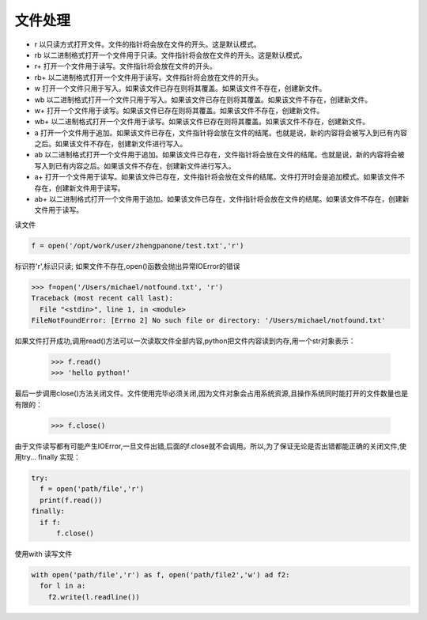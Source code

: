 =======================
文件处理
=======================

- r	以只读方式打开文件。文件的指针将会放在文件的开头。这是默认模式。
- rb	以二进制格式打开一个文件用于只读。文件指针将会放在文件的开头。这是默认模式。
- r+	打开一个文件用于读写。文件指针将会放在文件的开头。
- rb+	以二进制格式打开一个文件用于读写。文件指针将会放在文件的开头。
- w	打开一个文件只用于写入。如果该文件已存在则将其覆盖。如果该文件不存在，创建新文件。
- wb	以二进制格式打开一个文件只用于写入。如果该文件已存在则将其覆盖。如果该文件不存在，创建新文件。
- w+	打开一个文件用于读写。如果该文件已存在则将其覆盖。如果该文件不存在，创建新文件。
- wb+	以二进制格式打开一个文件用于读写。如果该文件已存在则将其覆盖。如果该文件不存在，创建新文件。
- a	打开一个文件用于追加。如果该文件已存在，文件指针将会放在文件的结尾。也就是说，新的内容将会被写入到已有内容之后。如果该文件不存在，创建新文件进行写入。
- ab	以二进制格式打开一个文件用于追加。如果该文件已存在，文件指针将会放在文件的结尾。也就是说，新的内容将会被写入到已有内容之后。如果该文件不存在，创建新文件进行写入。
- a+	打开一个文件用于读写。如果该文件已存在，文件指针将会放在文件的结尾。文件打开时会是追加模式。如果该文件不存在，创建新文件用于读写。
- ab+	以二进制格式打开一个文件用于追加。如果该文件已存在，文件指针将会放在文件的结尾。如果该文件不存在，创建新文件用于读写。


读文件

.. code-block:: python

  f = open('/opt/work/user/zhengpanone/test.txt','r')

标识符'r',标识只读;
如果文件不存在,open()函数会抛出异常IOError的错误

.. code-block:: pycon

 >>> f=open('/Users/michael/notfound.txt', 'r')
 Traceback (most recent call last):
   File "<stdin>", line 1, in <module>
 FileNotFoundError: [Errno 2] No such file or directory: '/Users/michael/notfound.txt'

如果文件打开成功,调用read()方法可以一次读取文件全部内容,python把文件内容读到内存,用一个str对象表示：


 >>> f.read()
 >>> 'hello python!'

最后一步调用close()方法关闭文件。文件使用完毕必须关闭,因为文件对象会占用系统资源,且操作系统同时能打开的文件数量也是有限的：

 >>> f.close()

由于文件读写都有可能产生IOError,一旦文件出错,后面的f.close就不会调用。所以,为了保证无论是否出错都能正确的关闭文件,使用try... finally 实现：

.. code-block:: python

  try:
    f = open('path/file','r')
    print(f.read())
  finally:
    if f:
        f.close()


使用with 读写文件

.. code-block:: python

  with open('path/file','r') as f, open('path/file2','w') ad f2:
    for l in a:
      f2.write(l.readline())


